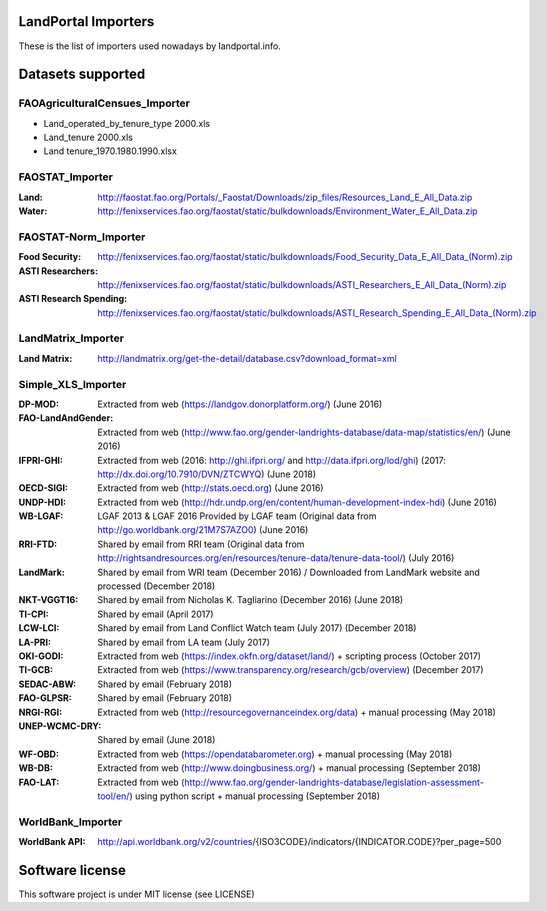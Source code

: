 LandPortal Importers
====================

These is the list of importers used nowadays by landportal.info.


Datasets supported
==================

FAOAgriculturalCensues_Importer
-------------------------------
- Land_operated_by_tenure_type 2000.xls
- Land_tenure 2000.xls
- Land tenure_1970.1980.1990.xlsx

FAOSTAT_Importer
----------------
:Land: http://faostat.fao.org/Portals/_Faostat/Downloads/zip_files/Resources_Land_E_All_Data.zip
:Water: http://fenixservices.fao.org/faostat/static/bulkdownloads/Environment_Water_E_All_Data.zip


FAOSTAT-Norm_Importer
---------------------
:Food Security: http://fenixservices.fao.org/faostat/static/bulkdownloads/Food_Security_Data_E_All_Data_(Norm).zip
:ASTI Researchers: http://fenixservices.fao.org/faostat/static/bulkdownloads/ASTI_Researchers_E_All_Data_(Norm).zip
:ASTI Research Spending: http://fenixservices.fao.org/faostat/static/bulkdownloads/ASTI_Research_Spending_E_All_Data_(Norm).zip

LandMatrix_Importer
-------------------
:Land Matrix: http://landmatrix.org/get-the-detail/database.csv?download_format=xml


Simple_XLS_Importer
-------------------
:DP-MOD: Extracted from web (https://landgov.donorplatform.org/) (June 2016)
:FAO-LandAndGender: Extracted from web (http://www.fao.org/gender-landrights-database/data-map/statistics/en/) (June 2016)
:IFPRI-GHI: Extracted from web (2016: http://ghi.ifpri.org/ and http://data.ifpri.org/lod/ghi) (2017: http://dx.doi.org/10.7910/DVN/ZTCWYQ) (June 2018)
:OECD-SIGI: Extracted from web (http://stats.oecd.org) (June 2016)
:UNDP-HDI: Extracted from web (http://hdr.undp.org/en/content/human-development-index-hdi) (June 2016)
:WB-LGAF: LGAF 2013 & LGAF 2016 Provided by LGAF team (Original data from http://go.worldbank.org/21M7S7AZO0) (June 2016)
:RRI-FTD: Shared by email from RRI team  (Original data from http://rightsandresources.org/en/resources/tenure-data/tenure-data-tool/) (July 2016)
:LandMark: Shared by email from WRI team (December 2016) / Downloaded from LandMark website and processed (December 2018)
:NKT-VGGT16: Shared by email from Nicholas K. Tagliarino (December 2016) (June 2018)
:TI-CPI: Shared by email (April 2017)
:LCW-LCI: Shared by email from Land Conflict Watch team (July 2017) (December 2018)
:LA-PRI: Shared by email from LA team (July 2017)
:OKI-GODI: Extracted from web (https://index.okfn.org/dataset/land/) + scripting process (October 2017)
:TI-GCB: Extracted from web (https://www.transparency.org/research/gcb/overview) (December 2017)
:SEDAC-ABW: Shared by email (February 2018)
:FAO-GLPSR: Shared by email (February 2018)
:NRGI-RGI: Extracted from web (http://resourcegovernanceindex.org/data) + manual processing (May 2018)
:UNEP-WCMC-DRY: Shared by email (June 2018)
:WF-OBD: Extracted from web (https://opendatabarometer.org) + manual processing (May 2018)
:WB-DB: Extracted from web (http://www.doingbusiness.org/) + manual processing (September 2018)
:FAO-LAT: Extracted from web (http://www.fao.org/gender-landrights-database/legislation-assessment-tool/en/) using python script + manual processing (September 2018)


WorldBank_Importer
------------------
:WorldBank API: http://api.worldbank.org/v2/countries/{ISO3CODE}/indicators/{INDICATOR.CODE}?per_page=500


Software license
================
This software project is under MIT license (see LICENSE)
